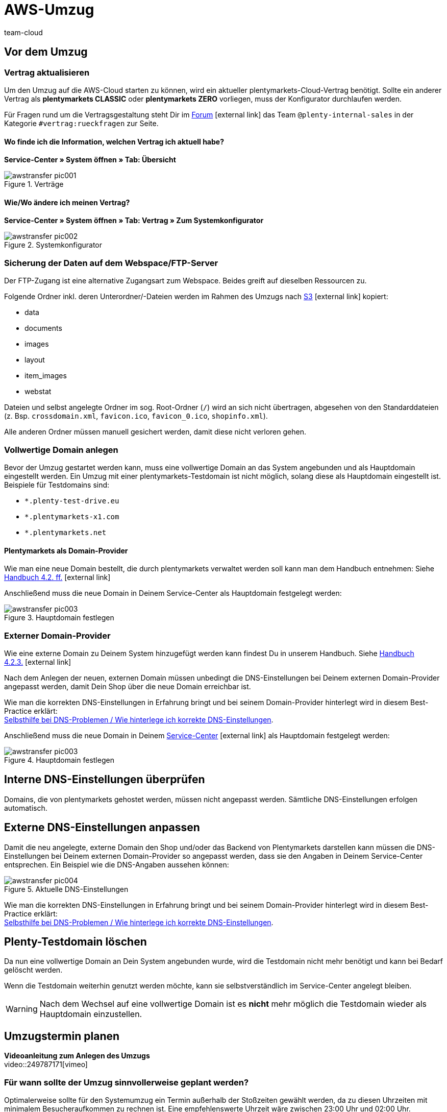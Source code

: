 = AWS-Umzug
:lang: de
:position: 60
:url: business-entscheidungen/systemadministration/_aws-umzug
:id: O7D1HB2
:author: team-cloud

== Vor dem Umzug

=== Vertrag aktualisieren

Um den Umzug auf die AWS-Cloud starten zu können, wird ein aktueller plentymarkets-Cloud-Vertrag benötigt. Sollte ein anderer Vertrag als *plentymarkets CLASSIC* oder *plentymarkets ZERO* vorliegen, muss der Konfigurator durchlaufen werden.

Für Fragen rund um die Vertragsgestaltung steht Dir im link:https://forum.plentymarkets.com[Forum^]{nbsp}icon:external-link[] das Team `@plenty-internal-sales` in der Kategorie `#vertrag:rueckfragen` zur Seite.

==== Wo finde ich die Information, welchen Vertrag ich aktuell habe?

*Service-Center » System öffnen » Tab: Übersicht*

[[styleguide-assets]]
.Verträge
image::business-entscheidungen/systemadministration/assets/awstransfer_pic001.png[]

==== Wie/Wo ändere ich meinen Vertrag?

*Service-Center » System öffnen » Tab: Vertrag » Zum Systemkonfigurator*
[[styleguide-assets]]
.Systemkonfigurator
image::business-entscheidungen/systemadministration/assets/awstransfer_pic002.png[]

=== Sicherung der Daten auf dem Webspace/FTP-Server

Der FTP-Zugang ist eine alternative Zugangsart zum Webspace. Beides greift auf dieselben Ressourcen zu.

Folgende Ordner inkl. deren Unterordner/-Dateien werden im Rahmen des Umzugs nach link:https://aws.amazon.com/de/s3/details/[S3^]{nbsp}icon:external-link[] kopiert:

* data
* documents
* images
* layout
* item_images
* webstat

Dateien und selbst angelegte Ordner im sog. Root-Ordner (`/`) wird an sich nicht übertragen, abgesehen von den Standarddateien (z. Bsp. `crossdomain.xml`, `favicon.ico`, `favicon_0.ico`, `shopinfo.xml`).

Alle anderen Ordner müssen manuell gesichert werden, damit diese nicht verloren gehen.

=== Vollwertige Domain anlegen
Bevor der Umzug gestartet werden kann, muss eine vollwertige Domain an das System angebunden und als Hauptdomain eingestellt werden. Ein Umzug mit einer plentymarkets-Testdomain ist nicht möglich, solang diese als Hauptdomain eingestellt ist. Beispiele für Testdomains sind:

* `*.plenty-test-drive.eu`
* `*.plentymarkets-x1.com`
* `*.plentymarkets.net`

==== Plentymarkets als Domain-Provider

Wie man eine neue Domain bestellt, die durch plentymarkets verwaltet werden soll kann man dem Handbuch entnehmen: Siehe  link:https://knowledge.plentymarkets.com/basics/arbeiten-mit-plentymarkets/plentymarkets-konto#_neue_domains_in_plentymarkets[Handbuch 4.2. ff.^]{nbsp}icon:external-link[]

Anschließend muss die neue Domain in Deinem Service-Center als Hauptdomain festgelegt werden:
[[styleguide-assets]]
.Hauptdomain festlegen
image::business-entscheidungen/systemadministration/assets/awstransfer_pic003.png[]

=== Externer Domain-Provider

Wie eine externe Domain zu Deinem System hinzugefügt werden kann findest Du in unserem Handbuch. Siehe link:https://knowledge.plentymarkets.com/basics/arbeiten-mit-plentymarkets/plentymarkets-konto#_neue_externe_domain_anlegen[Handbuch 4.2.3.^]{nbsp}icon:external-link[]

Nach dem Anlegen der neuen, externen Domain müssen unbedingt die DNS-Einstellungen bei Deinem externen Domain-Provider angepasst werden, damit Dein Shop über die neue Domain erreichbar ist.

Wie man die korrekten DNS-Einstellungen in Erfahrung bringt und bei seinem Domain-Provider hinterlegt wird in diesem Best-Practice erklärt: +
<<../domains/dns-selbsthilfe.adoc#1, Selbsthilfe bei DNS-Problemen / Wie hinterlege ich korrekte DNS-Einstellungen>>.

Anschließend muss die neue Domain in Deinem link:plentymarkets.eu/my-account/[Service-Center^]{nbsp}icon:external-link[] als Hauptdomain festgelegt werden:
[[styleguide-assets]]
.Hauptdomain festlegen
image::business-entscheidungen/systemadministration/assets/awstransfer_pic003.png[]

== Interne DNS-Einstellungen überprüfen

Domains, die von plentymarkets gehostet werden, müssen nicht angepasst werden. Sämtliche DNS-Einstellungen erfolgen automatisch.

== Externe DNS-Einstellungen anpassen

Damit die neu angelegte, externe Domain den Shop und/oder das Backend von Plentymarkets darstellen kann müssen die DNS-Einstellungen bei Deinem externen Domain-Provider so angepasst werden, dass sie den Angaben in Deinem Service-Center entsprechen. Ein Beispiel wie die DNS-Angaben aussehen können:
[[styleguide-assets]]
.Aktuelle DNS-Einstellungen
image::business-entscheidungen/systemadministration/assets/awstransfer_pic004.png[]

Wie man die korrekten DNS-Einstellungen in Erfahrung bringt und bei seinem Domain-Provider hinterlegt wird in diesem Best-Practice erklärt: +
<<../domains/dns-selbsthilfe.adoc#1, Selbsthilfe bei DNS-Problemen / Wie hinterlege ich korrekte DNS-Einstellungen>>.

== Plenty-Testdomain löschen

Da nun eine vollwertige Domain an Dein System angebunden wurde, wird die Testdomain nicht mehr benötigt und kann bei Bedarf gelöscht werden.

Wenn die Testdomain weiterhin genutzt werden möchte, kann sie selbstverständlich im Service-Center angelegt bleiben.

[WARNING]
====
Nach dem Wechsel auf eine vollwertige Domain ist es *nicht* mehr möglich die Testdomain wieder als Hauptdomain einzustellen.
====

== Umzugstermin planen

*Videoanleitung zum Anlegen des Umzugs* +
video::249787171[vimeo]

=== Für wann sollte der Umzug sinnvollerweise geplant werden?
Optimalerweise sollte für den Systemumzug ein Termin außerhalb der Stoßzeiten gewählt werden, da zu diesen Uhrzeiten mit minimalem Besucheraufkommen zu rechnen ist.
Eine empfehlenswerte Uhrzeit wäre zwischen 23:00 Uhr und 02:00 Uhr.

=== Wie lange kann der Umzug dauern?

Bei einem mittelgroßen System gehen wir von einem Richtwert von ca. 20 Minuten für die Dauer des Umzugs aus. Je nach Größe der umzuziehenden Daten des Systems (Webspace und DB-Speicherplatz) kann die tatsächliche Umzugsdauer abweichen. Eine pauschale Aussage kann deshalb nicht getroffen werden.

=== Wo kann ich den Umzug starten?

Der Umzug kann in Deinem Backend eingeleitet werden: +
*plentymarkets Logo (Start) » plentymarkets-Konto » Umzug*

[[styleguide-assets]]
.AWS-Umzug starten (1)
image::business-entscheidungen/systemadministration/assets/awstransfer_pic005.png[]

[[styleguide-assets]]
.AWS-Umzug starten (2)
image::business-entscheidungen/systemadministration/assets/awstransfer_pic006.png[]

A. Wähle Deine Ziel-Cloud, das gewünschte Umzugsdatum, sowie -Uhrzeit aus.
Der Umzugstermin muss mindestens 48h in der Zukunft liegen.

B. Sofern Du eine externe Domain als Hauptomain für Dein System eingestellt hast, muss der Haken gesetzt sein. Weiterhin muss bei Deinem externen Domain-Provider die als #*C*# markierte IP-Adresse als *A-Record* für `domain.tld`, sowie für `*www*.domain.tld` hinterlegt werden.

Die Übergangs-IP-Adressen lauten folgendermaßen:

.Übergangs-IP-Adressen
|===
|CLOUD |Übergangs-IP-Adresse

|AWS Frankfurt
|`35.156.167.27`

|AWS Dublin
|`54.72.150.65`
|===

[WARNING]
====
Bei dieser IP-Adresse handelt es sich um eine Übergangs-IP-Adresse, die nach dem erfolgreichen Umzug erneut angepasst werden muss - siehe §3.2.
====

Die externen DNS-Einstellungen sollten #*frühesten* 48h vor dem gewünschten Umzugstermin# beim entsprechenden Domain-Provider angepasst werden, jedoch #*spätestens* exakt zum gewählten Umzugszeitpunkt#.

[NOTE]
====
Durch den Umzug auf AWS werden die zuständigen Server geändert, auf denen sich das jeweilige System befindet. Damit einhergehend ändert sich ebenfalls die _Adresse_ der Server (in Form der zu ändernden DNS-Einstellungen).

Durch das Ändern der DNS-Einstellungen, wie z.B. die IP-Adresse und/oder des `CNAME`-Eintrages, müssen die geänderten Daten von dem zuständigen Domain-Provider an alle DNS-Server weltweit verteilt werden. Dieser Vorgang benötigt *bis zu 48h*.

Damit der zuständige Domain-Provider nicht permanent nach geänderten DNS-Einstellungen suchen und diese direkt verteilen muss, ist für das Verteilen ein sogenannter link:https://de.wikipedia.org/wiki/Time_to_Live[Time-To-Live^]{nbsp}icon:external-link[]- (kurz: TTL)-Wert angegeben. Dieser Wert gibt an wie viele Sekunden vergehen müssen, bis die DNS-Daten der Domain erneut verteilt werden. Je niedriger die TTL, desto eher werden neue DNS-Daten verteilt.

*FAZIT:* Je schneller die DNS-Einstellungen verteilt werden, desto dichter können die DNS-Änderungen zum Wunschzeitpunkt des AWS-Umzugs (Phase 2, grün) vorgenommen werden.
====

[WARNING]
====
Das Ändern der DNS-Einstellungen auf die Übergangs-IP-Adresse *VOR* dem erfolgreich durchgeführten Umzug sorgt dafür, dass das System nicht mehr erreichbar ist, bis der Umzug erfolgreich abgeschlossen wurde - denn erst danach stimmt “die Adresse des Servers” wieder.
====

== Während des Umzugs

=== Warten auf Beendigung des Umzugs

Während des Umzugs sollte am System nichts unternommen und/oder verändert werden.

== Nach dem Umzug

=== Statusmeldung "Shop freischalten"

In Deinem Backend wird folgende Statusmeldung angezeigt:
```
Shop freischalten:
Die Domain des Shops wird auf die neue Cloud umgestellt. Parallel wird der Shop freigeschaltet.
```

**Der Umzug wurde erfolgreich durchgeführt.** +
Im Protokoll wird angezeigt, dass ein Folgeprozess für die interne DNS-Umstellung ausgeführt wird, welcher nach 2 Tagen abgeschlossen ist (daher die in 1.7.3. genannte Nachbereitungszeit).

Auf den Webshop hat dies keine Auswirkungen und das System kann wieder normal genutzt werden.

[WARNING]
====
**Wichtig:**
Sofern man die Hauptdomain nach dem Umzug wieder weg transferieren möchte, sollte abgewartet werden, bis der Punkt `Shop freischalten` ebenfalls abgeschlossen wurde.
====

=== Interne DNS-Einstellungen überprüfen

Domains, die von plentymarkets gehostet werden, müssen nicht angepasst werden. Sämtliche DNS-Einstellungen erfolgen automatisch.


=== Externe DNS-Einstellungen anpassen

Damit die neu angelegte, externe Domain den Shop und/oder das Backend von Plentymarkets darstellen kann müssen die DNS-Einstellungen bei Deinem externen Domain-Provider so angepasst werden, dass sie den Angaben in Deinem Service-Center entsprechen. Ein Beispiel wie die DNS-Angaben aussehen können:

[[styleguide-assets]]
.DNS-Einstellungen überprüfen
image::business-entscheidungen/systemadministration/assets/awstransfer_pic007.png[]

Eine Anleitung wie man die korrekten DNS-Einstellungen ermittelt und einträgt, wird in diesem Foren-Beitrag erklärt: link:https://forum.plentymarkets.com/t/65559[Selbsthilfe bei DNS-Problemen / Wie hinterlege ich korrekte DNS-Einstellungen^]{nbsp}icon:external-link[]

=== FTP-Zugangsdaten aktualisieren

Nach dem Umzug auf die AWS-Cloud ändert sich die FTP-Host-Adresse.

Host vorher: `ftp01.plenty-shop.de`

Host nach dem Umzug: +

* AWS Frankfurt: `ftp-cloud02.plentymarkets.com`
* AWS Dublin: `ftp-cloud03.plentymarkets.com`
